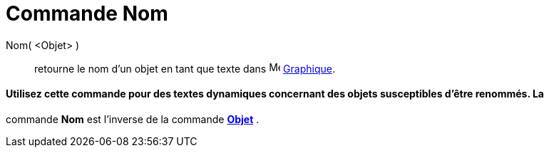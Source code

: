 = Commande Nom
:page-en: commands/Name
ifdef::env-github[:imagesdir: /fr/modules/ROOT/assets/images]

Nom( <Objet> )::
  retourne le nom d'un objet en tant que texte dans image:16px-Menu_view_graphics.svg.png[Menu view
  graphics.svg,width=16,height=16] xref:/Graphique.adoc[Graphique].

[NOTE]
==== Utilisez cette commande pour des textes dynamiques concernant des objets susceptibles d'être renommés. La
commande *Nom* est l'inverse de la commande xref:/commands/Objet.adoc[*Objet*] .

====
